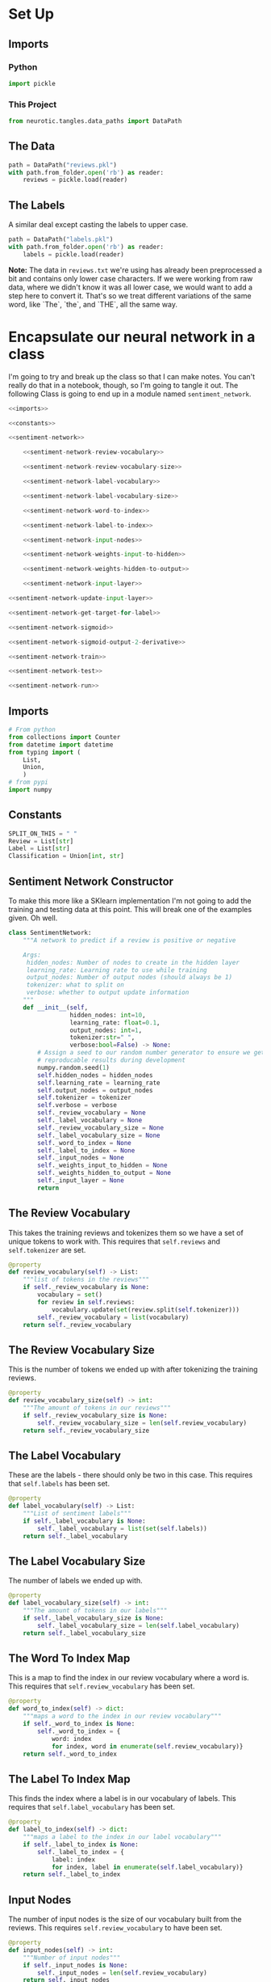 #+BEGIN_COMMENT
.. title: The Sentiment Analyzer
.. slug: the-sentiment-analyzer
.. date: 2018-11-11 15:10:27 UTC-08:00
.. tags: lectures,sentiment analysis
.. category: Sentiment Analysis
.. link: 
.. description: The first implementation of a Neural Network for Sentiment Analysis.
.. type: text

#+END_COMMENT
#+OPTIONS: ^:{}
#+TOC: headlines 1
* Set Up
#+BEGIN_SRC python :session sentiment :results none :exports none
%load_ext autoreload
%autoreload 2
#+END_SRC
** Imports
*** Python
#+BEGIN_SRC python :session sentiment :results none
import pickle
#+END_SRC
*** This Project
#+BEGIN_SRC python :session sentiment :results none
from neurotic.tangles.data_paths import DataPath
#+END_SRC
** The Data
#+BEGIN_SRC python :session sentiment :results none
path = DataPath("reviews.pkl")
with path.from_folder.open('rb') as reader:
    reviews = pickle.load(reader)
#+END_SRC
** The Labels
   A similar deal except casting the labels to upper case.

#+BEGIN_SRC python :session sentiment :results none
path = DataPath("labels.pkl")
with path.from_folder.open('rb') as reader:
    labels = pickle.load(reader)
#+END_SRC


**Note:** The data in =reviews.txt= we're using has already been preprocessed a bit and contains only lower case characters. If we were working from raw data, where we didn't know it was all lower case, we would want to add a step here to convert it. That's so we treat different variations of the same word, like `The`, `the`, and `THE`, all the same way.

* Encapsulate our neural network in a class
   I'm going to try and break up the class so that I can make notes. You can't really do that in a notebook, though, so I'm going to tangle it out. The following Class is going to end up in a module named =sentiment_network=.
#+BEGIN_SRC python :tangle sentiment_network.py
<<imports>>

<<constants>>

<<sentiment-network>>

    <<sentiment-network-review-vocabulary>>
    
    <<sentiment-network-review-vocabulary-size>>
    
    <<sentiment-network-label-vocabulary>>
    
    <<sentiment-network-label-vocabulary-size>>
    
    <<sentiment-network-word-to-index>>
    
    <<sentiment-network-label-to-index>>
    
    <<sentiment-network-input-nodes>>
    
    <<sentiment-network-weights-input-to-hidden>>
    
    <<sentiment-network-weights-hidden-to-output>>
    
    <<sentiment-network-input-layer>>

<<sentiment-network-update-input-layer>>

<<sentiment-network-get-target-for-label>>

<<sentiment-network-sigmoid>>

<<sentiment-network-sigmoid-output-2-derivative>>

<<sentiment-network-train>>

<<sentiment-network-test>>

<<sentiment-network-run>>
#+END_SRC

** Imports
#+BEGIN_SRC python :noweb-ref imports
# From python
from collections import Counter
from datetime import datetime
from typing import (
    List,
    Union,
    )
# from pypi
import numpy
#+END_SRC
** Constants
#+BEGIN_SRC python :noweb-ref constants
SPLIT_ON_THIS = " "
Review = List[str]
Label = List[str]
Classification = Union[int, str]
#+END_SRC
** Sentiment Network Constructor
   To make this more like a SKlearn implementation I'm not going to add the training and testing data at this point. This will break one of the examples given. Oh well.
#+BEGIN_SRC python :noweb-ref sentiment-network
class SentimentNetwork:
    """A network to predict if a review is positive or negative

    Args:
     hidden_nodes: Number of nodes to create in the hidden layer
     learning_rate: Learning rate to use while training        
     output_nodes: Number of output nodes (should always be 1)
     tokenizer: what to split on
     verbose: whether to output update information
    """
    def __init__(self,
                 hidden_nodes: int=10, 
                 learning_rate: float=0.1,
                 output_nodes: int=1,
                 tokenizer:str=" ",
                 verbose:bool=False) -> None:
        # Assign a seed to our random number generator to ensure we get
        # reproducable results during development 
        numpy.random.seed(1)
        self.hidden_nodes = hidden_nodes
        self.learning_rate = learning_rate
        self.output_nodes = output_nodes
        self.tokenizer = tokenizer
        self.verbose = verbose
        self._review_vocabulary = None
        self._label_vocabulary = None
        self._review_vocabulary_size = None
        self._label_vocabulary_size = None
        self._word_to_index = None
        self._label_to_index = None
        self._input_nodes = None
        self._weights_input_to_hidden = None
        self._weights_hidden_to_output = None
        self._input_layer = None
        return
#+END_SRC
** The Review Vocabulary
   This takes the training reviews and tokenizes them so we have a set of unique tokens to work with. This requires that =self.reviews= and =self.tokenizer= are set.
#+BEGIN_SRC python :noweb-ref sentiment-network-review-vocabulary
@property
def review_vocabulary(self) -> List:
    """list of tokens in the reviews"""
    if self._review_vocabulary is None:
        vocabulary = set()
        for review in self.reviews:
            vocabulary.update(set(review.split(self.tokenizer)))
        self._review_vocabulary = list(vocabulary)
    return self._review_vocabulary
#+END_SRC
** The Review Vocabulary Size
   This is the number of tokens we ended up with after tokenizing the training reviews.
#+BEGIN_SRC python :noweb-ref sentiment-network-review-vocabulary-size
@property
def review_vocabulary_size(self) -> int:
    """The amount of tokens in our reviews"""
    if self._review_vocabulary_size is None:
        self._review_vocabulary_size = len(self.review_vocabulary)
    return self._review_vocabulary_size
#+END_SRC
** The Label Vocabulary
   These are the labels - there should only be two in this case. This requires that =self.labels= has been set.
#+BEGIN_SRC python :noweb-ref sentiment-network-label-vocabulary
@property
def label_vocabulary(self) -> List:
    """List of sentiment labels"""
    if self._label_vocabulary is None:
        self._label_vocabulary = list(set(self.labels))
    return self._label_vocabulary
#+END_SRC
** The Label Vocabulary Size
   The number of labels we ended up with.
#+BEGIN_SRC python :noweb-ref sentiment-network-label-vocabulary-size
@property
def label_vocabulary_size(self) -> int:
    """The amount of tokens in our labels"""
    if self._label_vocabulary_size is None:
        self._label_vocabulary_size = len(self.label_vocabulary)
    return self._label_vocabulary_size
#+END_SRC
** The Word To Index Map
   This is a map to find the index in our review vocabulary where a word is. This requires that =self.review_vocabulary= has been set.
#+BEGIN_SRC python :noweb-ref sentiment-network-word-to-index
@property
def word_to_index(self) -> dict:
    """maps a word to the index in our review vocabulary"""
    if self._word_to_index is None:
        self._word_to_index = {
            word: index
            for index, word in enumerate(self.review_vocabulary)}
    return self._word_to_index
#+END_SRC
** The Label To Index Map
   This finds the index where a label is in our vocabulary of labels. This requires that =self.label_vocabulary= has been set.
#+BEGIN_SRC python :noweb-ref sentiment-network-label-to-index
@property
def label_to_index(self) -> dict:
    """maps a label to the index in our label vocabulary"""
    if self._label_to_index is None:
        self._label_to_index = {
            label: index
            for index, label in enumerate(self.label_vocabulary)}
    return self._label_to_index
#+END_SRC
** Input Nodes
   The number of input nodes is the size of our vocabulary built from the reviews. This requires =self.review_vocabulary= to have been set.
#+BEGIN_SRC python :noweb-ref sentiment-network-input-nodes
@property
def input_nodes(self) -> int:
    """Number of input nodes"""
    if self._input_nodes is None:
        self._input_nodes = len(self.review_vocabulary)
    return self._input_nodes
#+END_SRC
** Weight From the Input Layer To the Hidden Layer
   This is a matrix with as many rows as the number of input nodes and as many columns as the number of hidden nodes. This relies on =self.input_nodes= and =self.hidden_nodes=.
#+BEGIN_SRC python :noweb-ref sentiment-network-weights-input-to-hidden
@property
def weights_input_to_hidden(self) -> numpy.ndarray:
    """Weights for edges from input to hidden layer"""
    if self._weights_input_to_hidden is None:
        self._weights_input_to_hidden = numpy.zeros(
            (self.input_nodes, self.hidden_nodes))
    return self._weights_input_to_hidden

@weights_input_to_hidden.setter
def weights_input_to_hidden(self, weights: numpy.ndarray) -> None:
    """Set the weights"""
    self._weights_input_to_hidden = weights
    return
#+END_SRC
** Weight From the Hidden Layer To the Output Layer
   This is a matrix with as many rows as the number of hidden nodes and as many columns as the number of output nodes (which should be 1). This depends of =self.hidden_nodes= and =self.output_nodes=.
#+BEGIN_SRC python :noweb-ref sentiment-network-weights-hidden-to-output
@property
def weights_hidden_to_output(self) -> numpy.ndarray:
    """Weights for edges from hidden to output layer"""
    if self._weights_hidden_to_output is None:
        self._weights_hidden_to_output = numpy.random.random(
            (self.hidden_nodes, self.output_nodes))
    return self._weights_hidden_to_output

@weights_hidden_to_output.setter
def weights_hidden_to_output(self, weights: numpy.ndarray) -> None:
    """updates the weights"""
    self._weights_hidden_to_output = weights
    return
#+END_SRC
** The Input Layer
   This is the layer where we will set the tokens for a particular review that we are going to categorize. This depends on =self.input_nodes=.
#+BEGIN_SRC python :noweb-ref sentiment-network-input-layer
@property
def input_layer(self) -> numpy.ndarray:
    """The Input Layer for the review tokens"""
    if self._input_layer is None:
        self._input_layer = numpy.zeros((1, self.input_nodes))
    return self._input_layer

@input_layer.setter
def input_layer(self, layer: numpy.ndarray) -> None:
    """Set the input layer"""
    self._input_layer = layer
    return
#+END_SRC
** Update the Input Layer
#+BEGIN_SRC python :noweb-ref sentiment-network-update-input-layer
    def update_input_layer(self, review: str) -> None:
        """Update the counts in the input layer

        Args:
         review: A movie review
        """
        # reset any previous inputs
        self.input_layer *= 0
        tokens = review.split(self.tokenizer)
        counter = Counter()
        counter.update(tokens)
        for key, value in counter.items():
            if key in self.word_to_index:
                self.input_layer[:, self.word_to_index[key]] = value
        return
#+END_SRC
** Get the Target for the Label
   This converts a string label to an integer.
#+BEGIN_SRC python :noweb-ref sentiment-network-get-target-for-label                
    def get_target_for_label(self, label: str) -> int:
        """Convert a label to `0` or `1`.
        Args:
         label(string) - Either "POSITIVE" or "NEGATIVE".
        Returns:
         `0` or `1`.
        """
        return 1 if label=="POSITIVE" else 0
#+END_SRC
** The Sigmoid
#+BEGIN_SRC python :noweb-ref sentiment-network-sigmoid        
    def sigmoid(self, x: numpy.ndarray) -> numpy.ndarray:
        """calculates the sigmoid for the input

        Args:
         x: vector to calculate the sigmoid

        Returns:
         sigmoid of x
        """
        return 1/(1 + numpy.exp(-x))
#+END_SRC
** Sigmoid Derivative
#+BEGIN_SRC python :noweb-ref sentiment-network-sigmoid-output-2-derivative
    def sigmoid_output_to_derivative(self, output: numpy.ndarray) -> numpy.ndarray:
        """Calculates the derivative if the sigmoid

        Args:
         output: the sigmoid output
        """
        return output * (1 - output)
#+END_SRC
** Train the Network
#+BEGIN_SRC python :noweb-ref sentiment-network-train
    def train(self, training_reviews: Review, training_labels: Label) -> int:
        """Trains the model

        Args:
         training_reviews: list of reviews
         training_labels: listo of labels for the reviews

        Returns:
         count of correct
        """
        # there are side-effects that require self.reviews and self.labels
        self.reviews, self.labels = training_reviews, training_labels

        assert(len(training_reviews) == len(training_labels))
        correct_so_far = 0

        if self.verbose:        
            # Remember when we started for printing time statistics
            start = datetime.now()

        # loop through all the given reviews and run a forward and backward pass,
        # updating weights for every item
        reviews_labels = zip(training_reviews, training_labels)
        n_records = len(training_reviews)

        for index, (review, label) in enumerate(reviews_labels):
            # feed-forward
            self.update_input_layer(review)
            hidden_inputs = self.input_layer.dot(self.weights_input_to_hidden)
            hidden_outputs = hidden_inputs.dot(self.weights_hidden_to_output)
            output = self.sigmoid(hidden_outputs)

            # Backpropagation
            # we need to calculate the output_error separately
            # to update our correct count
            output_error = output - self.get_target_for_label(label)

            # we applied a sigmoid to the output
            # so we need to apply the derivative
            hidden_to_output_delta = (
                output_error
                ,* self.sigmoid_output_to_derivative(output))

            input_to_hidden_error = hidden_to_output_delta.dot(
                self.weights_hidden_to_output.T)
            # we didn't apply a function to the inputs to the hidden layer
            # so we don't need a derivative
            input_to_hidden_delta = input_to_hidden_error

            # our delta is based on the derivative which is heading
            # in the opposite direction of what we want so we need to negate it
            self.weights_hidden_to_output -= (
                self.learning_rate
                ,* hidden_inputs.T.dot(hidden_to_output_delta))
            self.weights_input_to_hidden -= (
                self.learning_rate
                ,* self.input_layer.T.dot(input_to_hidden_delta))

            if ((output < 0.5 and label=="NEGATIVE")
                or (output >= 0.5 and label=="POSITIVE")):
                correct_so_far += 1
            if self.verbose and not index % 1000:
                elapsed_time = datetime.now() - start
                reviews_per_second = (index/elapsed_time.seconds
                                      if elapsed_time.seconds > 0 else 0)
                print(
                    "Progress: {:.2f} %".format(100 * index/len(training_reviews))
                    + " Speed(reviews/sec): {:.2f}".format(reviews_per_second)
                    + " Error: {}".format(output_error[0])
                    + " #Correct: {}".format(correct_so_far)
                    + " #Trained: {}".format(index+1)
                    + " Training Accuracy: {:.2f} %".format(
                        correct_so_far * 100/float(index+1))
                    )
        if self.verbose:
            print("Training Time: {}".format(datetime.now() - start))
        return correct_so_far
#+END_SRC
** Test The Model
#+BEGIN_SRC python :noweb-ref sentiment-network-test    
    def test(self, testing_reviews: list, testing_labels:list) -> int:
        """
        Attempts to predict the labels for the given testing_reviews,
        and uses the test_labels to calculate the accuracy of those predictions.

        Returns:
         correct: number of correct predictions
        """
        
        # keep track of how many correct predictions we make
        correct = 0

        # we'll time how many predictions per second we make
        start = datetime.now()

        # Loop through each of the given reviews and call run to predict
        # its label.
        reviews_and_labels = zip(testing_reviews, testing_labels)
        for index, (review, label) in enumerate(reviews_and_labels):
            prediction = self.run(review)
            if prediction == label:
                correct += 1

            if not index % 100:
                elapsed_time = datetime.now() - start
                reviews_per_second = (index/elapsed_time.seconds
                                      if elapsed_time.seconds > 0 else 0)
                
                print(
                    "Progress: {:.2f}%".format(
                        100 * index/len(testing_reviews))
                    + " Speed(reviews/sec): {:.2f}".format(reviews_per_second)
                    + " #Correct: {}".format(correct)
                    + " #Tested: {}".format(index + 1)
                    + " Testing Accuracy: {:.2f} %".format(
                        correct * 100/(index+1))
                )
        return correct
#+END_SRC
** Run a Prediction
#+BEGIN_SRC python :noweb-ref sentiment-network-run    
    def run(self, review: str) -> str:
        """
        Returns a POSITIVE or NEGATIVE prediction for the given review.
        """
        review = review.lower()
        self.update_input_layer(review)
        hidden_inputs = self.input_layer.dot(self.weights_input_to_hidden)
        hidden_outputs = hidden_inputs.dot(self.weights_hidden_to_output)
        output = self.sigmoid(hidden_outputs)
        return "POSITIVE" if output[0] >= 0.5 else "NEGATIVE"
#+END_SRC
* Test The Network
  So now we'll actually try and run the network to see how it does.
#+BEGIN_SRC python :session sentiment :results none
%reload_ext autoreload
#+END_SRC

#+BEGIN_SRC python :session sentiment :results none
from sentiment_network import SentimentNetwork
#+END_SRC

We'll be using the last 1,000 labels to test the network and all but the last to train it.

#+BEGIN_SRC python :session sentiment :results output :exports both
BOUNDARY = -1000
x_test, y_test = reviews[BOUNDARY:],labels[BOUNDARY:]
print(len(x_test))
#+END_SRC

#+RESULTS:
: 1000

#+BEGIN_SRC python :session sentiment :results output :exports both
x_train, y_train = reviews[:BOUNDARY],labels[:BOUNDARY]
print(len(x_train))
#+END_SRC

#+RESULTS:
: 24000

Since I split this up into multiple posts I'm going to pickle up the data-sets to make sure that they're only being created once.

#+BEGIN_SRC python :session sentiment :results none
pickles = dict(x_test=x_test, y_test=y_test,
               x_train=x_train, y_train=y_train)
for potential_pickle, collection in pickles.items():
    potential_path = DataPath("{}.pkl".format(potential_pickle), check_exists=False)
    if not potential_path.from_folder.is_file():
        with potential_path.from_folder.open("wb") as writer:
            pickle.dump(collection, writer)
#+END_SRC

#+BEGIN_SRC python :session sentiment :results none
untrained = SentimentNetwork(learning_rate=0.1, verbose=True)
#+END_SRC

Run the following cell to actually train the network. During training, it will display the model's accuracy repeatedly as it trains so you can see how well it's doing.

#+BEGIN_SRC python :session sentiment :results output :exports both
untrained.train(x_train, y_train)
#+END_SRC

#+RESULTS:
#+begin_example
Progress: 0.00 % Speed(reviews/sec): 0.00 Error: [-0.5] #Correct: 1 #Trained: 1 Training Accuracy: 100.00 %
Progress: 4.17 % Speed(reviews/sec): 125.00 Error: [-0.50133709] #Correct: 492 #Trained: 1001 Training Accuracy: 49.15 %
Progress: 8.33 % Speed(reviews/sec): 153.85 Error: [-0.46896641] #Correct: 940 #Trained: 2001 Training Accuracy: 46.98 %
Progress: 12.50 % Speed(reviews/sec): 150.00 Error: [-0.76053545] #Correct: 1401 #Trained: 3001 Training Accuracy: 46.68 %
Progress: 16.67 % Speed(reviews/sec): 142.86 Error: [-0.5175674] #Correct: 1860 #Trained: 4001 Training Accuracy: 46.49 %
Progress: 20.83 % Speed(reviews/sec): 142.86 Error: [-0.7057053] #Correct: 2329 #Trained: 5001 Training Accuracy: 46.57 %
Progress: 25.00 % Speed(reviews/sec): 146.34 Error: [-0.87768714] #Correct: 2859 #Trained: 6001 Training Accuracy: 47.64 %
Progress: 29.17 % Speed(reviews/sec): 142.86 Error: [-0.42471556] #Correct: 3376 #Trained: 7001 Training Accuracy: 48.22 %
Progress: 33.33 % Speed(reviews/sec): 140.35 Error: [-0.25287871] #Correct: 3931 #Trained: 8001 Training Accuracy: 49.13 %
Progress: 37.50 % Speed(reviews/sec): 138.46 Error: [-0.13143902] #Correct: 4508 #Trained: 9001 Training Accuracy: 50.08 %
Progress: 41.67 % Speed(reviews/sec): 136.99 Error: [-0.30215181] #Correct: 5141 #Trained: 10001 Training Accuracy: 51.40 %
Progress: 45.83 % Speed(reviews/sec): 137.50 Error: [-0.83628373] #Correct: 5690 #Trained: 11001 Training Accuracy: 51.72 %
Progress: 50.00 % Speed(reviews/sec): 136.36 Error: [-0.2236724] #Correct: 6318 #Trained: 12001 Training Accuracy: 52.65 %
Progress: 54.17 % Speed(reviews/sec): 136.84 Error: [-0.00040756] #Correct: 6873 #Trained: 13001 Training Accuracy: 52.87 %
Progress: 58.33 % Speed(reviews/sec): 137.25 Error: [-0.24857157] #Correct: 7463 #Trained: 14001 Training Accuracy: 53.30 %
Progress: 62.50 % Speed(reviews/sec): 136.36 Error: [-0.56169307] #Correct: 8091 #Trained: 15001 Training Accuracy: 53.94 %
Progress: 66.67 % Speed(reviews/sec): 136.75 Error: [-0.30580514] #Correct: 8710 #Trained: 16001 Training Accuracy: 54.43 %
Progress: 70.83 % Speed(reviews/sec): 136.00 Error: [-0.85096669] #Correct: 9343 #Trained: 17001 Training Accuracy: 54.96 %
Progress: 75.00 % Speed(reviews/sec): 136.36 Error: [-0.0031485] #Correct: 9973 #Trained: 18001 Training Accuracy: 55.40 %
Progress: 79.17 % Speed(reviews/sec): 135.71 Error: [-0.73531052] #Correct: 10671 #Trained: 19001 Training Accuracy: 56.16 %
Progress: 83.33 % Speed(reviews/sec): 136.05 Error: [-0.14522187] #Correct: 11341 #Trained: 20001 Training Accuracy: 56.70 %
Progress: 87.50 % Speed(reviews/sec): 135.48 Error: [-0.38478658] #Correct: 11973 #Trained: 21001 Training Accuracy: 57.01 %
Progress: 91.67 % Speed(reviews/sec): 134.97 Error: [-0.39655627] #Correct: 12678 #Trained: 22001 Training Accuracy: 57.62 %
Progress: 95.83 % Speed(reviews/sec): 134.50 Error: [-0.55767025] #Correct: 13345 #Trained: 23001 Training Accuracy: 58.02 %
#+end_example

That most likely didn't train very well. Part of the reason may be because the learning rate is too high. Run the following cell to recreate the network with a smaller learning rate, `0.01`, and then train the new network.

#+BEGIN_SRC python :session sentiment :results output :exports both 
trainer = SentimentNetwork(learning_rate=0.01, verbose=True)
trainer.train(x_train, y_train)
#+END_SRC

#+RESULTS:
#+begin_example
Progress: 0.00 % Speed(reviews/sec): 0.00 Error: [-0.5] #Correct: 1 #Trained: 1 Training Accuracy: 100.00 %
Progress: 4.17 % Speed(reviews/sec): 250.00 Error: [-0.73627527] #Correct: 482 #Trained: 1001 Training Accuracy: 48.15 %
Progress: 8.33 % Speed(reviews/sec): 333.33 Error: [-0.27663369] #Correct: 1065 #Trained: 2001 Training Accuracy: 53.22 %
Progress: 12.50 % Speed(reviews/sec): 333.33 Error: [-0.41620613] #Correct: 1743 #Trained: 3001 Training Accuracy: 58.08 %
Progress: 16.67 % Speed(reviews/sec): 333.33 Error: [-0.41925862] #Correct: 2378 #Trained: 4001 Training Accuracy: 59.44 %
Progress: 20.83 % Speed(reviews/sec): 333.33 Error: [-0.3792133] #Correct: 3022 #Trained: 5001 Training Accuracy: 60.43 %
Progress: 25.00 % Speed(reviews/sec): 333.33 Error: [-0.31493906] #Correct: 3670 #Trained: 6001 Training Accuracy: 61.16 %
Progress: 29.17 % Speed(reviews/sec): 333.33 Error: [-0.19472257] #Correct: 4380 #Trained: 7001 Training Accuracy: 62.56 %
Progress: 33.33 % Speed(reviews/sec): 333.33 Error: [-0.20326775] #Correct: 5068 #Trained: 8001 Training Accuracy: 63.34 %
Progress: 37.50 % Speed(reviews/sec): 333.33 Error: [-0.17244992] #Correct: 5751 #Trained: 9001 Training Accuracy: 63.89 %
Progress: 41.67 % Speed(reviews/sec): 333.33 Error: [-0.74943668] #Correct: 6475 #Trained: 10001 Training Accuracy: 64.74 %
Progress: 45.83 % Speed(reviews/sec): 333.33 Error: [-0.34768212] #Correct: 7171 #Trained: 11001 Training Accuracy: 65.18 %
Progress: 50.00 % Speed(reviews/sec): 333.33 Error: [-0.23588717] #Correct: 7895 #Trained: 12001 Training Accuracy: 65.79 %
Progress: 54.17 % Speed(reviews/sec): 325.00 Error: [-0.67639111] #Correct: 8634 #Trained: 13001 Training Accuracy: 66.41 %
Progress: 58.33 % Speed(reviews/sec): 325.58 Error: [-0.18425262] #Correct: 9360 #Trained: 14001 Training Accuracy: 66.85 %
Progress: 62.50 % Speed(reviews/sec): 326.09 Error: [-0.31647149] #Correct: 10083 #Trained: 15001 Training Accuracy: 67.22 %
Progress: 66.67 % Speed(reviews/sec): 326.53 Error: [-0.31838031] #Correct: 10791 #Trained: 16001 Training Accuracy: 67.44 %
Progress: 70.83 % Speed(reviews/sec): 326.92 Error: [-0.71363956] #Correct: 11494 #Trained: 17001 Training Accuracy: 67.61 %
Progress: 75.00 % Speed(reviews/sec): 327.27 Error: [-0.03786987] #Correct: 12237 #Trained: 18001 Training Accuracy: 67.98 %
Progress: 79.17 % Speed(reviews/sec): 327.59 Error: [-0.89039967] #Correct: 12995 #Trained: 19001 Training Accuracy: 68.39 %
Progress: 83.33 % Speed(reviews/sec): 327.87 Error: [-0.19787345] #Correct: 13741 #Trained: 20001 Training Accuracy: 68.70 %
Progress: 87.50 % Speed(reviews/sec): 328.12 Error: [-0.60033441] #Correct: 14484 #Trained: 21001 Training Accuracy: 68.97 %
Progress: 91.67 % Speed(reviews/sec): 323.53 Error: [-0.47631941] #Correct: 15242 #Trained: 22001 Training Accuracy: 69.28 %
Progress: 95.83 % Speed(reviews/sec): 323.94 Error: [-0.47388592] #Correct: 15995 #Trained: 23001 Training Accuracy: 69.54 %
Training Time: 0:01:15.489437
#+end_example

This actually did better, but let's see what a smaller learning rate will do.

#+BEGIN_SRC python :session sentiment :results output :exports both
trainer = SentimentNetwork(learning_rate=0.001, verbose=True)
trainer.train(x_train, y_train)
#+END_SRC

#+RESULTS:
#+begin_example
Progress: 0.00 % Speed(reviews/sec): 0.00 Error: [-0.5] #Correct: 1 #Trained: 1 Training Accuracy: 100.00 %
Progress: 4.17 % Speed(reviews/sec): 250.00 Error: [-0.42248049] #Correct: 472 #Trained: 1001 Training Accuracy: 47.15 %
Progress: 8.33 % Speed(reviews/sec): 333.33 Error: [-0.27087125] #Correct: 1046 #Trained: 2001 Training Accuracy: 52.27 %
Progress: 12.50 % Speed(reviews/sec): 333.33 Error: [-0.45852835] #Correct: 1708 #Trained: 3001 Training Accuracy: 56.91 %
Progress: 16.67 % Speed(reviews/sec): 333.33 Error: [-0.41728936] #Correct: 2334 #Trained: 4001 Training Accuracy: 58.34 %
Progress: 20.83 % Speed(reviews/sec): 333.33 Error: [-0.37365937] #Correct: 2959 #Trained: 5001 Training Accuracy: 59.17 %
Progress: 25.00 % Speed(reviews/sec): 315.79 Error: [-0.25350906] #Correct: 3595 #Trained: 6001 Training Accuracy: 59.91 %
Progress: 29.17 % Speed(reviews/sec): 318.18 Error: [-0.22273178] #Correct: 4292 #Trained: 7001 Training Accuracy: 61.31 %
Progress: 33.33 % Speed(reviews/sec): 320.00 Error: [-0.22148954] #Correct: 4985 #Trained: 8001 Training Accuracy: 62.30 %
Progress: 37.50 % Speed(reviews/sec): 321.43 Error: [-0.164888] #Correct: 5670 #Trained: 9001 Training Accuracy: 62.99 %
Progress: 41.67 % Speed(reviews/sec): 322.58 Error: [-0.70030978] #Correct: 6381 #Trained: 10001 Training Accuracy: 63.80 %
Progress: 45.83 % Speed(reviews/sec): 305.56 Error: [-0.37677934] #Correct: 7082 #Trained: 11001 Training Accuracy: 64.38 %
Progress: 50.00 % Speed(reviews/sec): 307.69 Error: [-0.25747753] #Correct: 7812 #Trained: 12001 Training Accuracy: 65.09 %
Progress: 54.17 % Speed(reviews/sec): 302.33 Error: [-0.66038851] #Correct: 8550 #Trained: 13001 Training Accuracy: 65.76 %
Progress: 58.33 % Speed(reviews/sec): 304.35 Error: [-0.21017589] #Correct: 9271 #Trained: 14001 Training Accuracy: 66.22 %
Progress: 62.50 % Speed(reviews/sec): 306.12 Error: [-0.32861519] #Correct: 9993 #Trained: 15001 Training Accuracy: 66.62 %
Progress: 66.67 % Speed(reviews/sec): 307.69 Error: [-0.31545046] #Correct: 10705 #Trained: 16001 Training Accuracy: 66.90 %
Progress: 70.83 % Speed(reviews/sec): 309.09 Error: [-0.70497608] #Correct: 11411 #Trained: 17001 Training Accuracy: 67.12 %
Progress: 75.00 % Speed(reviews/sec): 310.34 Error: [-0.04885612] #Correct: 12162 #Trained: 18001 Training Accuracy: 67.56 %
Progress: 79.17 % Speed(reviews/sec): 316.67 Error: [-0.79732231] #Correct: 12916 #Trained: 19001 Training Accuracy: 67.98 %
Progress: 83.33 % Speed(reviews/sec): 312.50 Error: [-0.2568252] #Correct: 13678 #Trained: 20001 Training Accuracy: 68.39 %
Progress: 87.50 % Speed(reviews/sec): 313.43 Error: [-0.59070143] #Correct: 14418 #Trained: 21001 Training Accuracy: 68.65 %
Progress: 91.67 % Speed(reviews/sec): 305.56 Error: [-0.42520887] #Correct: 15181 #Trained: 22001 Training Accuracy: 69.00 %
Progress: 95.83 % Speed(reviews/sec): 302.63 Error: [-0.50276096] #Correct: 15931 #Trained: 23001 Training Accuracy: 69.26 %
Training Time: 0:01:19.701444
#+end_example

Surprisingly it did around the same (maybe a little worse). It looks like tuning the learning rate isn't enough.

